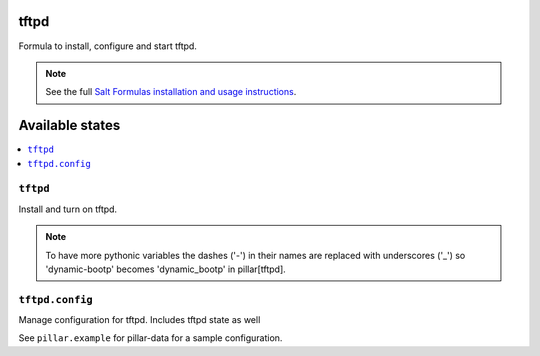 tftpd
=====

Formula to install, configure and start tftpd.

.. note::

    See the full `Salt Formulas installation and usage instructions
    <http://docs.saltstack.com/en/latest/topics/development/conventions/formulas.html>`_.

Available states
================

.. contents::
    :local:

``tftpd``
---------

Install and turn on tftpd.

.. note::
    
    To have more pythonic variables the dashes ('-') in their names
    are replaced with underscores ('_') so 'dynamic-bootp' becomes
    'dynamic_bootp' in pillar[tftpd].

``tftpd.config``
----------------

Manage configuration for tftpd.
Includes tftpd state as well

See ``pillar.example`` for pillar-data for a sample configuration.
